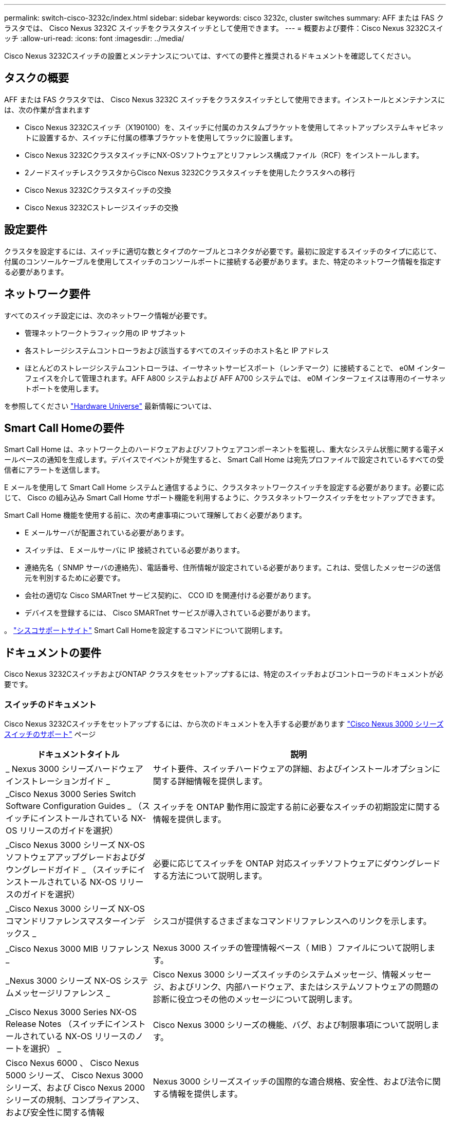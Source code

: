 ---
permalink: switch-cisco-3232c/index.html 
sidebar: sidebar 
keywords: cisco 3232c, cluster switches 
summary: AFF または FAS クラスタでは、 Cisco Nexus 3232C スイッチをクラスタスイッチとして使用できます。 
---
= 概要および要件：Cisco Nexus 3232Cスイッチ
:allow-uri-read: 
:icons: font
:imagesdir: ../media/


[role="lead"]
Cisco Nexus 3232Cスイッチの設置とメンテナンスについては、すべての要件と推奨されるドキュメントを確認してください。



== タスクの概要

AFF または FAS クラスタでは、 Cisco Nexus 3232C スイッチをクラスタスイッチとして使用できます。インストールとメンテナンスには、次の作業が含まれます

* Cisco Nexus 3232Cスイッチ（X190100）を、スイッチに付属のカスタムブラケットを使用してネットアップシステムキャビネットに設置するか、スイッチに付属の標準ブラケットを使用してラックに設置します。
* Cisco Nexus 3232CクラスタスイッチにNX-OSソフトウェアとリファレンス構成ファイル（RCF）をインストールします。
* 2ノードスイッチレスクラスタからCisco Nexus 3232Cクラスタスイッチを使用したクラスタへの移行
* Cisco Nexus 3232Cクラスタスイッチの交換
* Cisco Nexus 3232Cストレージスイッチの交換




== 設定要件

クラスタを設定するには、スイッチに適切な数とタイプのケーブルとコネクタが必要です。最初に設定するスイッチのタイプに応じて、付属のコンソールケーブルを使用してスイッチのコンソールポートに接続する必要があります。また、特定のネットワーク情報を指定する必要があります。



== ネットワーク要件

すべてのスイッチ設定には、次のネットワーク情報が必要です。

* 管理ネットワークトラフィック用の IP サブネット
* 各ストレージシステムコントローラおよび該当するすべてのスイッチのホスト名と IP アドレス
* ほとんどのストレージシステムコントローラは、イーサネットサービスポート（レンチマーク）に接続することで、 e0M インターフェイスを介して管理されます。AFF A800 システムおよび AFF A700 システムでは、 e0M インターフェイスは専用のイーサネットポートを使用します。


を参照してください https://hwu.netapp.com["Hardware Universe"^] 最新情報については、



== Smart Call Homeの要件

Smart Call Home は、ネットワーク上のハードウェアおよびソフトウェアコンポーネントを監視し、重大なシステム状態に関する電子メールベースの通知を生成します。デバイスでイベントが発生すると、 Smart Call Home は宛先プロファイルで設定されているすべての受信者にアラートを送信します。

E メールを使用して Smart Call Home システムと通信するように、クラスタネットワークスイッチを設定する必要があります。必要に応じて、 Cisco の組み込み Smart Call Home サポート機能を利用するように、クラスタネットワークスイッチをセットアップできます。

Smart Call Home 機能を使用する前に、次の考慮事項について理解しておく必要があります。

* E メールサーバが配置されている必要があります。
* スイッチは、 E メールサーバに IP 接続されている必要があります。
* 連絡先名（ SNMP サーバの連絡先）、電話番号、住所情報が設定されている必要があります。これは、受信したメッセージの送信元を判別するために必要です。
* 会社の適切な Cisco SMARTnet サービス契約に、 CCO ID を関連付ける必要があります。
* デバイスを登録するには、 Cisco SMARTnet サービスが導入されている必要があります。


。 http://www.cisco.com/c/en/us/products/switches/index.html["シスコサポートサイト"^] Smart Call Homeを設定するコマンドについて説明します。



== ドキュメントの要件

Cisco Nexus 3232CスイッチおよびONTAP クラスタをセットアップするには、特定のスイッチおよびコントローラのドキュメントが必要です。



=== スイッチのドキュメント

Cisco Nexus 3232Cスイッチをセットアップするには、から次のドキュメントを入手する必要があります https://www.cisco.com/c/en/us/support/switches/nexus-3000-series-switches/series.html["Cisco Nexus 3000 シリーズスイッチのサポート"^] ページ

[cols="1,2"]
|===
| ドキュメントタイトル | 説明 


 a| 
_ Nexus 3000 シリーズハードウェアインストレーションガイド _
 a| 
サイト要件、スイッチハードウェアの詳細、およびインストールオプションに関する詳細情報を提供します。



 a| 
_Cisco Nexus 3000 Series Switch Software Configuration Guides _ （スイッチにインストールされている NX-OS リリースのガイドを選択）
 a| 
スイッチを ONTAP 動作用に設定する前に必要なスイッチの初期設定に関する情報を提供します。



 a| 
_Cisco Nexus 3000 シリーズ NX-OS ソフトウェアアップグレードおよびダウングレードガイド _ （スイッチにインストールされている NX-OS リリースのガイドを選択）
 a| 
必要に応じてスイッチを ONTAP 対応スイッチソフトウェアにダウングレードする方法について説明します。



 a| 
_Cisco Nexus 3000 シリーズ NX-OS コマンドリファレンスマスターインデックス _
 a| 
シスコが提供するさまざまなコマンドリファレンスへのリンクを示します。



 a| 
_Cisco Nexus 3000 MIB リファレンス _
 a| 
Nexus 3000 スイッチの管理情報ベース（ MIB ）ファイルについて説明します。



 a| 
_Nexus 3000 シリーズ NX-OS システムメッセージリファレンス _
 a| 
Cisco Nexus 3000 シリーズスイッチのシステムメッセージ、情報メッセージ、およびリンク、内部ハードウェア、またはシステムソフトウェアの問題の診断に役立つその他のメッセージについて説明します。



 a| 
_Cisco Nexus 3000 Series NX-OS Release Notes （スイッチにインストールされている NX-OS リリースのノートを選択） _
 a| 
Cisco Nexus 3000 シリーズの機能、バグ、および制限事項について説明します。



 a| 
Cisco Nexus 6000 、 Cisco Nexus 5000 シリーズ、 Cisco Nexus 3000 シリーズ、および Cisco Nexus 2000 シリーズの規制、コンプライアンス、および安全性に関する情報
 a| 
Nexus 3000 シリーズスイッチの国際的な適合規格、安全性、および法令に関する情報を提供します。

|===


=== ONTAP システムのドキュメント

ONTAP システムをセットアップするには、使用しているオペレーティングシステムのバージョンに応じて、で次のドキュメントを参照する必要があります https://docs.netapp.com/ontap-9/index.jsp["ONTAP 9 ドキュメンテーション・センター"^]。

[cols="1,2"]
|===
| 名前 | 説明 


 a| 
コントローラ固有の設置およびセットアップ手順 _
 a| 
ネットアップハードウェアの設置方法について説明します。



 a| 
ONTAP のドキュメント
 a| 
ONTAP リリースのすべての側面に関する詳細情報を提供します。



 a| 
https://hwu.netapp.com["Hardware Universe"^]
 a| 
ネットアップハードウェアの構成と互換性に関する情報を提供します。

|===


=== レールキットおよびキャビネットのドキュメント

3232C Ciscoスイッチをネットアップキャビネットに設置するには、次のハードウェアのドキュメントを参照してください。

[cols="1,2"]
|===
| 名前 | 説明 


 a| 
https://library.netapp.com/ecm/ecm_download_file/ECMM1280394["『 42U System Cabinet 、 Deep Guide 』を参照してください"^]
 a| 
42U システムキャビネットに関連する FRU について説明し、メンテナンスおよび FRU の交換手順を示します。



 a| 
link:task-install-a-cisco-nexus-3232c-cluster-switch-and-pass-through-panel-in-a-netapp-cabinet.html["Cisco Nexus 3232Cスイッチをネットアップキャビネットに設置"^]
 a| 
Cisco Nexus 3232C スイッチを 4 ポストのネットアップキャビネットに設置する方法について説明します。

|===